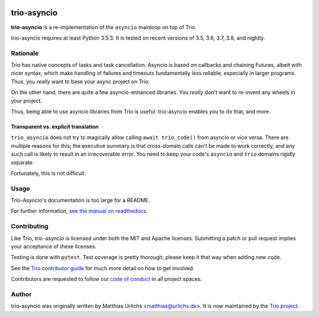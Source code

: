 .. image:: https://img.shields.io/badge/chat-join%20now-blue.svg
   :target: https://gitter.im/python-trio/general
   :alt: Join chatroom

.. image:: https://img.shields.io/badge/docs-read%20now-blue.svg
   :target: https://trio-asyncio.readthedocs.io/en/latest/?badge=latest
   :alt: Documentation Status

.. image:: https://travis-ci.org/python-trio/trio-asyncio.svg?branch=master
   :target: https://travis-ci.org/python-trio/trio-asyncio
   :alt: Automated test status (Linux and MacOS)

.. image:: https://ci.appveyor.com/api/projects/status/github/python-trio/trio-asyncio?svg=true;branch=master
   :target: https://ci.appveyor.com/project/python-trio/trio-asyncio/history
   :alt: Automated test status (Windows)

.. image:: https://codecov.io/gh/python-trio/trio-asyncio/branch/master/graph/badge.svg
   :target: https://codecov.io/gh/python-trio/trio-asyncio
   :alt: Test coverage


==============
 trio-asyncio
==============

**trio-asyncio** is a re-implementation of the ``asyncio`` mainloop on top of
Trio.

trio-asyncio requires at least Python 3.5.3. It is tested on recent versions of
3.5, 3.6, 3.7, 3.8, and nightly.

+++++++++++
 Rationale
+++++++++++

Trio has native concepts of tasks and task cancellation. Asyncio is based
on callbacks and chaining Futures, albeit with nicer syntax, which make
handling of failures and timeouts fundamentally less reliable, especially in
larger programs. Thus, you *really* want to base your async project on Trio.

On the other hand, there are quite a few asyncio-enhanced libraries. You
*really* don't want to re-invent any wheels in your project.

Thus, being able to use asyncio libraries from Trio is useful.
trio-asyncio enables you to do that, and more.

--------------------------------------
 Transparent vs. explicit translation
--------------------------------------

``trio_asyncio`` does not try to magically allow calling ``await
trio_code()`` from asyncio or vice versa. There are multiple reasons for
this; the executive summary is that cross-domain calls can't be made to
work correctly, and any such call is likely to result in an irrecoverable
error. You need to keep your code's ``asyncio`` and ``trio`` domains
rigidly separate.

Fortunately, this is not difficult.

+++++++
 Usage
+++++++

Trio-Asyncio's documentation is too large for a README.

For further information, `see the manual on readthedocs <http://trio-asyncio.readthedocs.io/en/latest/>`_.

++++++++++++++
 Contributing
++++++++++++++

Like Trio, trio-asyncio is licensed under both the MIT and Apache licenses.
Submitting a patch or pull request implies your acceptance of these licenses.

Testing is done with ``pytest``. Test coverage is pretty thorough; please
keep it that way when adding new code.

See the `Trio contributor guide
<https://trio.readthedocs.io/en/stable/contributing.html>`__ for much
more detail on how to get involved.

Contributors are requested to follow our `code of conduct
<https://trio.readthedocs.io/en/stable/code-of-conduct.html>`__ in all
project spaces.

++++++++
 Author
++++++++

trio-asyncio was originally written by Matthias Urlichs <matthias@urlichs.de>.
It is now maintained by the `Trio project <https://github.com/python-trio>`_.
